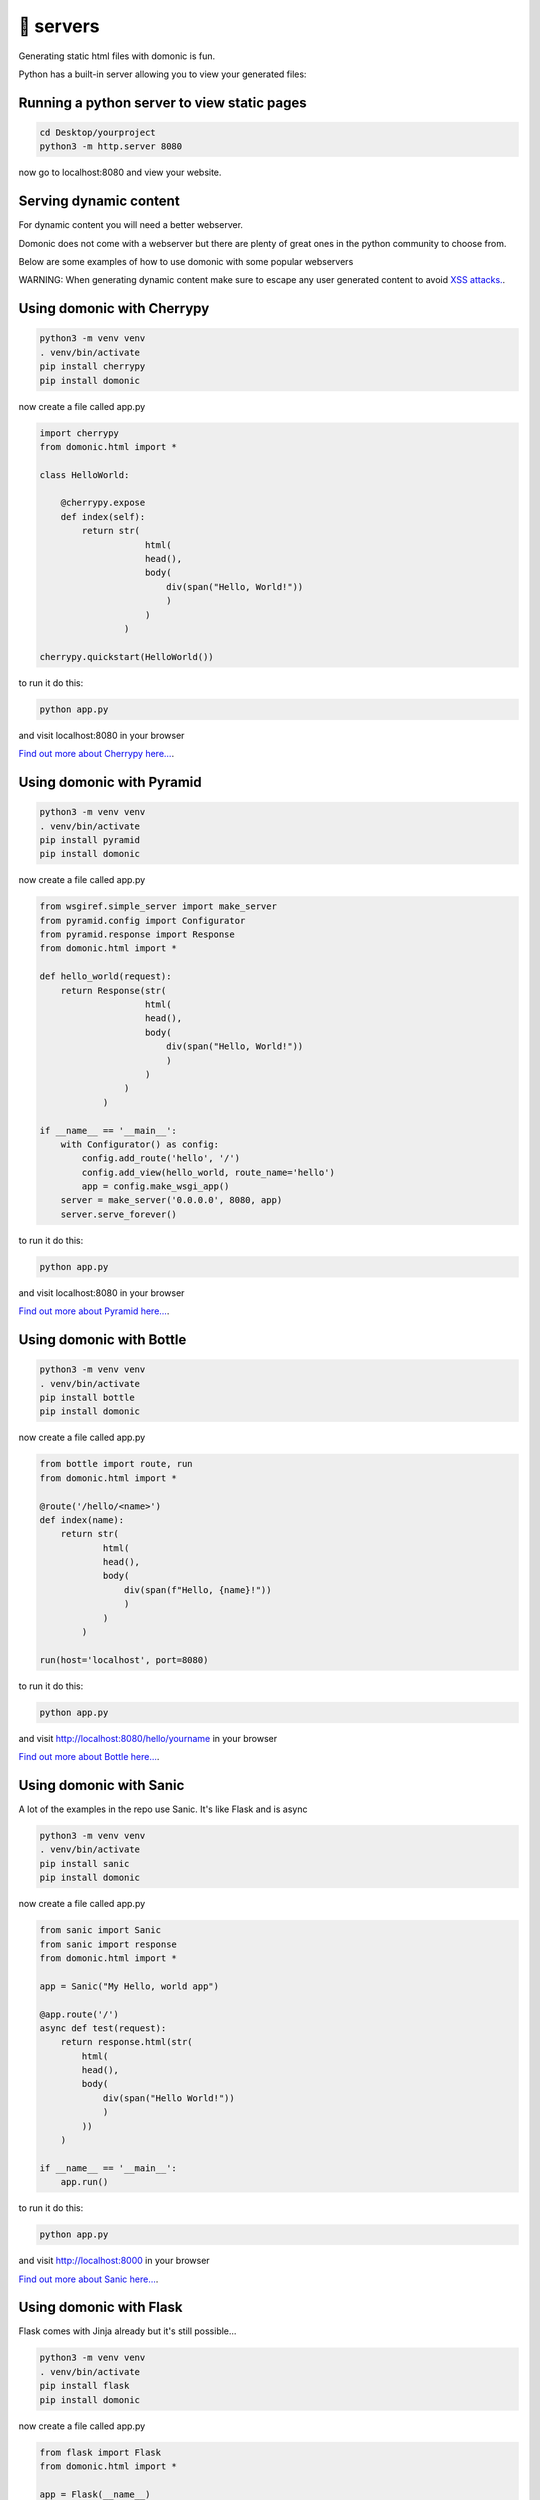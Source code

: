 🚀 servers
=================

Generating static html files with domonic is fun.

Python has a built-in server allowing you to view your generated files:


Running a python server to view static pages
--------------------------------------------------------

.. code-block :: python
    
    cd Desktop/yourproject
    python3 -m http.server 8080


now go to localhost:8080 and view your website.


Serving dynamic content
----------------------------

For dynamic content you will need a better webserver.

Domonic does not come with a webserver but there are plenty of great ones in the python community to choose from. 

Below are some examples of how to use domonic with some popular webservers

WARNING: When generating dynamic content make sure to escape any user generated content to avoid `XSS attacks. <https://cheatsheetseries.owasp.org/cheatsheets/Cross_Site_Scripting_Prevention_Cheat_Sheet.html>`_.


Using domonic with Cherrypy
--------------------------------

.. code-block :: bash

    python3 -m venv venv
    . venv/bin/activate
    pip install cherrypy
    pip install domonic

now create a file called app.py

.. code-block :: python
                
    import cherrypy
    from domonic.html import *

    class HelloWorld:

        @cherrypy.expose
        def index(self):
            return str( 
                        html(
                        head(),
                        body(
                            div(span("Hello, World!"))
                            )
                        )
                    )

    cherrypy.quickstart(HelloWorld())


to run it do this:

.. code-block :: bash

    python app.py

and visit localhost:8080 in your browser

`Find out more about Cherrypy here... <https://pypi.org/project/CherryPy/>`_.


Using domonic with Pyramid
--------------------------------

.. code-block :: bash

    python3 -m venv venv
    . venv/bin/activate
    pip install pyramid
    pip install domonic

now create a file called app.py

.. code-block :: python

    from wsgiref.simple_server import make_server
    from pyramid.config import Configurator
    from pyramid.response import Response
    from domonic.html import *

    def hello_world(request):
        return Response(str( 
                        html(
                        head(),
                        body(
                            div(span("Hello, World!"))
                            )
                        )
                    )
                )

    if __name__ == '__main__':
        with Configurator() as config:
            config.add_route('hello', '/')
            config.add_view(hello_world, route_name='hello')
            app = config.make_wsgi_app()
        server = make_server('0.0.0.0', 8080, app)
        server.serve_forever()


to run it do this:

.. code-block :: bash

    python app.py

and visit localhost:8080 in your browser

`Find out more about Pyramid here... <https://trypyramid.com/>`_.


Using domonic with Bottle
--------------------------------

.. code-block :: bash

    python3 -m venv venv
    . venv/bin/activate
    pip install bottle
    pip install domonic

now create a file called app.py

.. code-block :: python

    from bottle import route, run
    from domonic.html import *

    @route('/hello/<name>')
    def index(name):
        return str( 
                html(
                head(),
                body(
                    div(span(f"Hello, {name}!"))
                    )
                )
            )

    run(host='localhost', port=8080)

to run it do this:

.. code-block :: bash

    python app.py

and visit http://localhost:8080/hello/yourname in your browser


`Find out more about Bottle here... <https://bottlepy.org/docs/dev/>`_.


Using domonic with Sanic
--------------------------------

A lot of the examples in the repo use Sanic. It's like Flask and is async

.. code-block :: bash

    python3 -m venv venv
    . venv/bin/activate
    pip install sanic
    pip install domonic

now create a file called app.py

.. code-block :: python
        
    from sanic import Sanic
    from sanic import response
    from domonic.html import *

    app = Sanic("My Hello, world app")

    @app.route('/')
    async def test(request):
        return response.html(str( 
            html(
            head(),
            body(
                div(span("Hello World!"))
                )
            ))
        )

    if __name__ == '__main__':
        app.run()


to run it do this:

.. code-block :: bash

    python app.py

and visit http://localhost:8000 in your browser

`Find out more about Sanic here... <https://sanic.readthedocs.io/en/stable/>`_.


Using domonic with Flask
--------------------------------

Flask comes with Jinja already but it's still possible...

.. code-block :: bash

    python3 -m venv venv
    . venv/bin/activate
    pip install flask
    pip install domonic

now create a file called app.py

.. code-block :: python
    
    from flask import Flask
    from domonic.html import *

    app = Flask(__name__)

    @app.route("/")
    def hello():
        return str( 
            html(
            head(),
            body(
                div(span("Hello World!"))
                )
            ))

    if __name__ == '__main__':
        app.run()


to run it do this:

.. code-block :: bash

    python app.py

and visit http://localhost:5000 in your browser

`Find out more about Flask here... <https://flask.palletsprojects.com/en/2.0.x/>`_.


Using domonic with FastAPI
--------------------------------

.. code-block :: bash

    python3 -m venv venv
    . venv/bin/activate
    pip install fastapi
    pip install uvicorn
    pip install domonic

now create a file called app.py

.. code-block :: python
            
    from fastapi import FastAPI
    from fastapi.responses import HTMLResponse
    from domonic.html import *

    app = FastAPI()

    @app.get("/", response_class=HTMLResponse)
    def read_root():
        return str( 
        html(
        head(),
        body(
            div(span("Hello World!"))
            )
        ))


to run it do this:

.. code-block :: bash

    uvicorn app:app --reload

and visit http://localhost:8000 in your browser

`Find out more about FastAPI here... <https://fastapi.tiangolo.com/>`_.


Using domonic with Werkzeug
--------------------------------

.. code-block :: bash

    python3 -m venv venv
    . venv/bin/activate
    pip install werkzeug
    pip install domonic

now create a file called app.py

.. code-block :: python
            
    from werkzeug.wrappers import Request, Response
    from domonic.html import *

    @Request.application
    def application(request):
        return Response(str( 
                        html(
                        head(),
                        body(
                            div(span("Hello World!"))
                            )
                        )), mimetype='text/html')

    if __name__ == '__main__':
        from werkzeug.serving import run_simple
        run_simple('localhost', 4000, application)


to run it do this:

.. code-block :: bash

    python app.py

and visit http://localhost:4000/ in your browser

`Find out more about Werkzeug here... <https://werkzeug.palletsprojects.com/en/2.0.x/>`_.


Using domonic with Starlette
--------------------------------

.. code-block :: bash

    python3 -m venv venv
    . venv/bin/activate
    pip install starlette
    pip install uvicorn
    pip install domonic

now create a file called app.py

.. code-block :: python
        
    from starlette.applications import Starlette
    from starlette.responses import HTMLResponse
    from starlette.routing import Route
    from domonic.html import *

    async def homepage(request):
        return HTMLResponse(str( 
                    html(
                    head(),
                    body(
                        div(span("Hello World!"))
                        )
                    ))
            )

    routes = [
        Route("/", endpoint=homepage)
    ]

    app = Starlette(debug=True, routes=routes)


to run it do this:

.. code-block :: bash

    uvicorn app:app --reload

and visit http://localhost:8000 in your browser

`Find out more about Starlette here... <https://www.starlette.io/>`_.


Using domonic with Tornado
--------------------------------

.. code-block :: bash

    python3 -m venv venv
    . venv/bin/activate
    pip install tornado
    pip install domonic

now create a file called app.py

.. code-block :: python
            
    import tornado.ioloop
    import tornado.web
    from domonic.html import *

    class MainHandler(tornado.web.RequestHandler):
        def get(self):
            self.write(str( 
                html(
                head(),
                body(
                    div(span("Hello World!"))
                    )
                )))

    def make_app():
        return tornado.web.Application([
            (r"/", MainHandler),
        ])

    if __name__ == "__main__":
        app = make_app()
        app.listen(8888)
        tornado.ioloop.IOLoop.current().start()


to run it do this:

.. code-block :: bash

    python app.py

and visit http://localhost:8888/ in your browser

`Find out more about Tornado here... <https://www.tornadoweb.org/en/stable/>`_.


Using domonic with Django
--------------------------------

Django already has some kind of Jinja but more restrictive.

.. code-block :: bash

    python3 -m venv venv
    . venv/bin/activate
    pip install django
    pip install domonic
    django-admin startproject mysite

now cd into mysite and edit urls.py

.. code-block :: python

    from django.contrib import admin
    from django.urls import path
    from django.http import HttpResponse
    from domonic import div, span

    def index(request):
        mywebpage = str(
                    div(span("Hello World!"))
                )
        return HttpResponse(mywebpage)

    urlpatterns = [
        path('admin/', admin.site.urls),
        path('', index, name='index'),
    ]


to run it do this from within mysite folder:

.. code-block :: bash

    python manage.py runserver

and visit http://localhost:8000/ in your browser

Note: Django didn't allow import * so there's a conflict somewhere. I resolved by importing what I needed.

`Find out more about Django here... <https://www.djangoproject.com/>`_.



Using domonic with aiohttp
--------------------------------

.. code-block :: bash

    python3 -m venv venv
    . venv/bin/activate
    pip install aiohttp
    pip install domonic

now create a file called app.py

.. code-block :: python

    from domonic.html import *
    from aiohttp import web

    async def handle(request):
        name = request.match_info.get('name', "Anonymous")
        page = html(head(),body(div(span("Hello, World!"))))
        return web.Response(text=str(page), content_type='text/html')

    app = web.Application()
    app.add_routes([web.get('/', handle),
                    web.get('/{name}', handle)])

    if __name__ == '__main__':
        web.run_app(app)


to run it do this:

.. code-block :: bash

    python app.py

and visit http://localhost:8080/ in your browser

`Find out more about aiohttp here... <https://docs.aiohttp.org/en/stable/>`_.



and if that wasn't enough webservers to try out this isn't even `a more complete list!!! <https://github.com/tbicr/web-framework-rank>`_.



SPA's
--------------------------------

Now you have a framework you can use some simple javascript to call on endpoints to redraw parts of the dom.

.. code-block :: javascript

    function redraw(_id, endpoint) {
      fetch(endpoint)
        .then(function(response){return response.text();})
        .then(function(data){
                document.getElementById(_id).innerHTML = data;
            }
        )
    }

Checkout the 'templates and components' section to see how you can take your templating skills to the next level.

Another alternative to running a webserver is running a serverless function. See below for more details.


Using domonic with AWS lambda
--------------------------------

The original version of domonic was tags only and written to be used in an aws lambda function.

the original POC code for that is `here in the archive <https://github.com/byteface/domonic/blob/master/archive/poc.py>`_.

You can just create a file called tags.py alongside your lambda with the AWS GUI and paste in the tags then import and use them.

Alternatively to upload entire packages people tend to drop their lambda_function.py into the /site-packages folder of their virtualenv. 

Then zip and upload the whole thing.

`Find out more about AWS Lambda here... <https://aws.amazon.com/lambda/>`_.

or even try an ASGI adapter on your lambda with magnum!... <https://mangum.io/>`_.


Using domonic with Google Cloud Functions
----------------------------------------------

Google have 'cloud functions'.

Dealing with Package dependencies is here in their documentation.

https://cloud.google.com/functions/docs/writing/specifying-dependencies-python

`Find out more about Google Cloud Functions here... <https://cloud.google.com/functions>`_.


